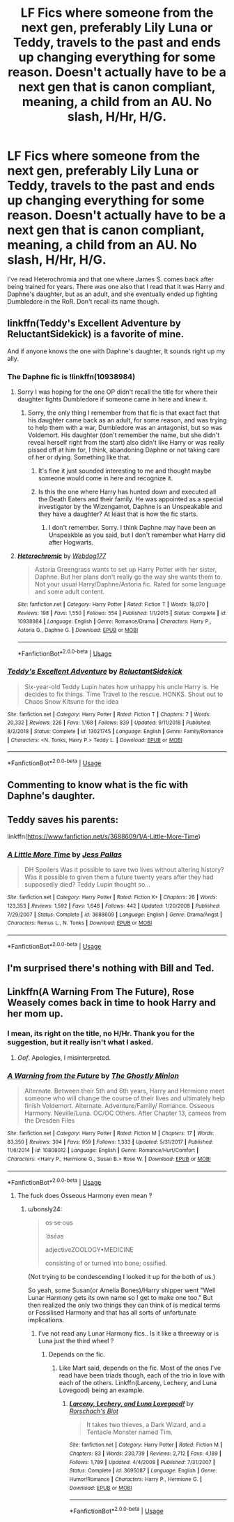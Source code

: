 #+TITLE: LF Fics where someone from the next gen, preferably Lily Luna or Teddy, travels to the past and ends up changing everything for some reason. Doesn't actually have to be a next gen that is canon compliant, meaning, a child from an AU. No slash, H/Hr, H/G.

* LF Fics where someone from the next gen, preferably Lily Luna or Teddy, travels to the past and ends up changing everything for some reason. Doesn't actually have to be a next gen that is canon compliant, meaning, a child from an AU. No slash, H/Hr, H/G.
:PROPERTIES:
:Author: nauze18
:Score: 12
:DateUnix: 1566184893.0
:DateShort: 2019-Aug-19
:FlairText: Request
:END:
I've read Heterochromia and that one where James S. comes back after being trained for years. There was one also that I read that it was Harry and Daphne's daughter, but as an adult, and she eventually ended up fighting Dumbledore in the RoR. Don't recall its name though.


** linkffn(Teddy's Excellent Adventure by ReluctantSidekick) is a favorite of mine.

And if anyone knows the one with Daphne's daughter, It sounds right up my ally.
:PROPERTIES:
:Author: _Goose_
:Score: 3
:DateUnix: 1566190521.0
:DateShort: 2019-Aug-19
:END:

*** The Daphne fic is !linkffn(10938984)
:PROPERTIES:
:Author: Tenebris-Umbra
:Score: 2
:DateUnix: 1566193782.0
:DateShort: 2019-Aug-19
:END:

**** Sorry I was hoping for the one OP didn't recall the title for where their daughter fights Dumbledore if someone came in here and knew it.
:PROPERTIES:
:Author: _Goose_
:Score: 2
:DateUnix: 1566195665.0
:DateShort: 2019-Aug-19
:END:

***** Sorry, the only thing I remember from that fic is that exact fact that his daughter came back as an adult, for some reason, and was trying to help them with a war, Dumbledore was an antagonist, but so was Voldemort. His daughter (don't remember the name, but she didn't reveal herself right from the start) also didn't like Harry or was really pissed off at him for, I think, abandoning Daphne or not taking care of her or dying. Something like that.
:PROPERTIES:
:Author: nauze18
:Score: 1
:DateUnix: 1566196024.0
:DateShort: 2019-Aug-19
:END:

****** It's fine it just sounded interesting to me and thought maybe someone would come in here and recognize it.
:PROPERTIES:
:Author: _Goose_
:Score: 1
:DateUnix: 1566197919.0
:DateShort: 2019-Aug-19
:END:


****** Is this the one where Harry has hunted down and executed all the Death Eaters and their family. He was appointed as a special investigator by the Wizengamot, Daphne is an Unspeakable and they have a daughter? At least that is how the fic starts.
:PROPERTIES:
:Author: MartDiamond
:Score: 1
:DateUnix: 1566211193.0
:DateShort: 2019-Aug-19
:END:

******* I don't remember. Sorry. I think Daphne may have been an Unspeakble as you said, but I don't remember what Harry did after Hogwarts.
:PROPERTIES:
:Author: nauze18
:Score: 1
:DateUnix: 1566252721.0
:DateShort: 2019-Aug-20
:END:


**** [[https://www.fanfiction.net/s/10938984/1/][*/Heterochromic/*]] by [[https://www.fanfiction.net/u/921200/Webdog177][/Webdog177/]]

#+begin_quote
  Astoria Greengrass wants to set up Harry Potter with her sister, Daphne. But her plans don't really go the way she wants them to. Not your usual Harry/Daphne/Astoria fic. Rated for some language and some adult content.
#+end_quote

^{/Site/:} ^{fanfiction.net} ^{*|*} ^{/Category/:} ^{Harry} ^{Potter} ^{*|*} ^{/Rated/:} ^{Fiction} ^{T} ^{*|*} ^{/Words/:} ^{18,070} ^{*|*} ^{/Reviews/:} ^{198} ^{*|*} ^{/Favs/:} ^{1,550} ^{*|*} ^{/Follows/:} ^{554} ^{*|*} ^{/Published/:} ^{1/1/2015} ^{*|*} ^{/Status/:} ^{Complete} ^{*|*} ^{/id/:} ^{10938984} ^{*|*} ^{/Language/:} ^{English} ^{*|*} ^{/Genre/:} ^{Romance/Drama} ^{*|*} ^{/Characters/:} ^{Harry} ^{P.,} ^{Astoria} ^{G.,} ^{Daphne} ^{G.} ^{*|*} ^{/Download/:} ^{[[http://www.ff2ebook.com/old/ffn-bot/index.php?id=10938984&source=ff&filetype=epub][EPUB]]} ^{or} ^{[[http://www.ff2ebook.com/old/ffn-bot/index.php?id=10938984&source=ff&filetype=mobi][MOBI]]}

--------------

*FanfictionBot*^{2.0.0-beta} | [[https://github.com/tusing/reddit-ffn-bot/wiki/Usage][Usage]]
:PROPERTIES:
:Author: FanfictionBot
:Score: 1
:DateUnix: 1566193806.0
:DateShort: 2019-Aug-19
:END:


*** [[https://www.fanfiction.net/s/13021745/1/][*/Teddy's Excellent Adventure/*]] by [[https://www.fanfiction.net/u/1094154/ReluctantSidekick][/ReluctantSidekick/]]

#+begin_quote
  Six-year-old Teddy Lupin hates how unhappy his uncle Harry is. He decides to fix things. Time Travel to the rescue. HONKS. Shout out to Chaos Snow Kitsune for the idea
#+end_quote

^{/Site/:} ^{fanfiction.net} ^{*|*} ^{/Category/:} ^{Harry} ^{Potter} ^{*|*} ^{/Rated/:} ^{Fiction} ^{T} ^{*|*} ^{/Chapters/:} ^{7} ^{*|*} ^{/Words/:} ^{20,332} ^{*|*} ^{/Reviews/:} ^{226} ^{*|*} ^{/Favs/:} ^{1,168} ^{*|*} ^{/Follows/:} ^{839} ^{*|*} ^{/Updated/:} ^{9/11/2018} ^{*|*} ^{/Published/:} ^{8/2/2018} ^{*|*} ^{/Status/:} ^{Complete} ^{*|*} ^{/id/:} ^{13021745} ^{*|*} ^{/Language/:} ^{English} ^{*|*} ^{/Genre/:} ^{Family/Romance} ^{*|*} ^{/Characters/:} ^{<N.} ^{Tonks,} ^{Harry} ^{P.>} ^{Teddy} ^{L.} ^{*|*} ^{/Download/:} ^{[[http://www.ff2ebook.com/old/ffn-bot/index.php?id=13021745&source=ff&filetype=epub][EPUB]]} ^{or} ^{[[http://www.ff2ebook.com/old/ffn-bot/index.php?id=13021745&source=ff&filetype=mobi][MOBI]]}

--------------

*FanfictionBot*^{2.0.0-beta} | [[https://github.com/tusing/reddit-ffn-bot/wiki/Usage][Usage]]
:PROPERTIES:
:Author: FanfictionBot
:Score: 1
:DateUnix: 1566190542.0
:DateShort: 2019-Aug-19
:END:


** Commenting to know what is the fic with Daphne's daughter.
:PROPERTIES:
:Author: DrScorcher
:Score: 2
:DateUnix: 1566210718.0
:DateShort: 2019-Aug-19
:END:


** Teddy saves his parents:

linkffn([[https://www.fanfiction.net/s/3688609/1/A-Little-More-Time]])
:PROPERTIES:
:Author: MTheLoud
:Score: 2
:DateUnix: 1566238027.0
:DateShort: 2019-Aug-19
:END:

*** [[https://www.fanfiction.net/s/3688609/1/][*/A Little More Time/*]] by [[https://www.fanfiction.net/u/74910/Jess-Pallas][/Jess Pallas/]]

#+begin_quote
  DH Spoilers Was it possible to save two lives without altering history? Was it possible to given them a future twenty years after they had supposedly died? Teddy Lupin thought so...
#+end_quote

^{/Site/:} ^{fanfiction.net} ^{*|*} ^{/Category/:} ^{Harry} ^{Potter} ^{*|*} ^{/Rated/:} ^{Fiction} ^{K+} ^{*|*} ^{/Chapters/:} ^{26} ^{*|*} ^{/Words/:} ^{123,353} ^{*|*} ^{/Reviews/:} ^{1,592} ^{*|*} ^{/Favs/:} ^{1,648} ^{*|*} ^{/Follows/:} ^{442} ^{*|*} ^{/Updated/:} ^{1/20/2008} ^{*|*} ^{/Published/:} ^{7/29/2007} ^{*|*} ^{/Status/:} ^{Complete} ^{*|*} ^{/id/:} ^{3688609} ^{*|*} ^{/Language/:} ^{English} ^{*|*} ^{/Genre/:} ^{Drama/Angst} ^{*|*} ^{/Characters/:} ^{Remus} ^{L.,} ^{N.} ^{Tonks} ^{*|*} ^{/Download/:} ^{[[http://www.ff2ebook.com/old/ffn-bot/index.php?id=3688609&source=ff&filetype=epub][EPUB]]} ^{or} ^{[[http://www.ff2ebook.com/old/ffn-bot/index.php?id=3688609&source=ff&filetype=mobi][MOBI]]}

--------------

*FanfictionBot*^{2.0.0-beta} | [[https://github.com/tusing/reddit-ffn-bot/wiki/Usage][Usage]]
:PROPERTIES:
:Author: FanfictionBot
:Score: 1
:DateUnix: 1566238042.0
:DateShort: 2019-Aug-19
:END:


** I'm surprised there's nothing with Bill and Ted.
:PROPERTIES:
:Score: 1
:DateUnix: 1566266771.0
:DateShort: 2019-Aug-20
:END:


** Linkffn(A Warning From The Future), Rose Weasely comes back in time to hook Harry and her mom up.
:PROPERTIES:
:Author: wandererchronicles
:Score: 1
:DateUnix: 1566186511.0
:DateShort: 2019-Aug-19
:END:

*** I mean, its right on the title, no H/Hr. Thank you for the suggestion, but it really isn't what I asked.
:PROPERTIES:
:Author: nauze18
:Score: 3
:DateUnix: 1566191946.0
:DateShort: 2019-Aug-19
:END:

**** /Oof/. Apologies, I misinterpreted.
:PROPERTIES:
:Author: wandererchronicles
:Score: 2
:DateUnix: 1566194105.0
:DateShort: 2019-Aug-19
:END:


*** [[https://www.fanfiction.net/s/10808012/1/][*/A Warning from the Future/*]] by [[https://www.fanfiction.net/u/5528528/The-Ghostly-Minion][/The Ghostly Minion/]]

#+begin_quote
  Alternate. Between their 5th and 6th years, Harry and Hermione meet someone who will change the course of their lives and ultimately help finish Voldemort. Alternate. Adventure/Family/ Romance. Osseous Harmony. Neville/Luna. OC/OC Others. After Chapter 13, cameos from the Dresden Files
#+end_quote

^{/Site/:} ^{fanfiction.net} ^{*|*} ^{/Category/:} ^{Harry} ^{Potter} ^{*|*} ^{/Rated/:} ^{Fiction} ^{M} ^{*|*} ^{/Chapters/:} ^{17} ^{*|*} ^{/Words/:} ^{83,350} ^{*|*} ^{/Reviews/:} ^{394} ^{*|*} ^{/Favs/:} ^{959} ^{*|*} ^{/Follows/:} ^{1,333} ^{*|*} ^{/Updated/:} ^{5/31/2017} ^{*|*} ^{/Published/:} ^{11/6/2014} ^{*|*} ^{/id/:} ^{10808012} ^{*|*} ^{/Language/:} ^{English} ^{*|*} ^{/Genre/:} ^{Romance/Hurt/Comfort} ^{*|*} ^{/Characters/:} ^{<Harry} ^{P.,} ^{Hermione} ^{G.,} ^{Susan} ^{B.>} ^{Rose} ^{W.} ^{*|*} ^{/Download/:} ^{[[http://www.ff2ebook.com/old/ffn-bot/index.php?id=10808012&source=ff&filetype=epub][EPUB]]} ^{or} ^{[[http://www.ff2ebook.com/old/ffn-bot/index.php?id=10808012&source=ff&filetype=mobi][MOBI]]}

--------------

*FanfictionBot*^{2.0.0-beta} | [[https://github.com/tusing/reddit-ffn-bot/wiki/Usage][Usage]]
:PROPERTIES:
:Author: FanfictionBot
:Score: 2
:DateUnix: 1566186540.0
:DateShort: 2019-Aug-19
:END:

**** The fuck does Osseous Harmony even mean ?
:PROPERTIES:
:Author: Bleepbloopbotz2
:Score: 2
:DateUnix: 1566198430.0
:DateShort: 2019-Aug-19
:END:

***** u/bonsly24:
#+begin_quote
  os·se·ous

  /ˈäsēəs/

  adjectiveZOOLOGY•MEDICINE

  consisting of or turned into bone; ossified.
#+end_quote

(Not trying to be condescending I looked it up for the both of us.)

So yeah, some Susan(or Amelia Bones)/Harry shipper went "Well Lunar Harmony gets its own name so I get to make one too." But then realized the only two things they can think of is medical terms or Fossilised Harmony and that has all sorts of unfortunate implications.
:PROPERTIES:
:Author: bonsly24
:Score: 4
:DateUnix: 1566199702.0
:DateShort: 2019-Aug-19
:END:

****** I've not read any Lunar Harmony fics.. Is it like a threeway or is Luna just the third wheel ?
:PROPERTIES:
:Author: Bleepbloopbotz2
:Score: 2
:DateUnix: 1566206929.0
:DateShort: 2019-Aug-19
:END:

******* Depends on the fic.
:PROPERTIES:
:Author: MartDiamond
:Score: 2
:DateUnix: 1566211267.0
:DateShort: 2019-Aug-19
:END:

******** Like Mart said, depends on the fic. Most of the ones I've read have been triads though, each of the trio in love with each of the others. Linkffn(Larceny, Lechery, and Luna Lovegood) being an example.
:PROPERTIES:
:Author: wandererchronicles
:Score: 2
:DateUnix: 1566265517.0
:DateShort: 2019-Aug-20
:END:

********* [[https://www.fanfiction.net/s/3695087/1/][*/Larceny, Lechery, and Luna Lovegood!/*]] by [[https://www.fanfiction.net/u/686093/Rorschach-s-Blot][/Rorschach's Blot/]]

#+begin_quote
  It takes two thieves, a Dark Wizard, and a Tentacle Monster named Tim.
#+end_quote

^{/Site/:} ^{fanfiction.net} ^{*|*} ^{/Category/:} ^{Harry} ^{Potter} ^{*|*} ^{/Rated/:} ^{Fiction} ^{M} ^{*|*} ^{/Chapters/:} ^{83} ^{*|*} ^{/Words/:} ^{230,739} ^{*|*} ^{/Reviews/:} ^{2,712} ^{*|*} ^{/Favs/:} ^{4,189} ^{*|*} ^{/Follows/:} ^{1,789} ^{*|*} ^{/Updated/:} ^{4/4/2008} ^{*|*} ^{/Published/:} ^{7/31/2007} ^{*|*} ^{/Status/:} ^{Complete} ^{*|*} ^{/id/:} ^{3695087} ^{*|*} ^{/Language/:} ^{English} ^{*|*} ^{/Genre/:} ^{Humor/Romance} ^{*|*} ^{/Characters/:} ^{Harry} ^{P.,} ^{Hermione} ^{G.} ^{*|*} ^{/Download/:} ^{[[http://www.ff2ebook.com/old/ffn-bot/index.php?id=3695087&source=ff&filetype=epub][EPUB]]} ^{or} ^{[[http://www.ff2ebook.com/old/ffn-bot/index.php?id=3695087&source=ff&filetype=mobi][MOBI]]}

--------------

*FanfictionBot*^{2.0.0-beta} | [[https://github.com/tusing/reddit-ffn-bot/wiki/Usage][Usage]]
:PROPERTIES:
:Author: FanfictionBot
:Score: 1
:DateUnix: 1566265537.0
:DateShort: 2019-Aug-20
:END:
